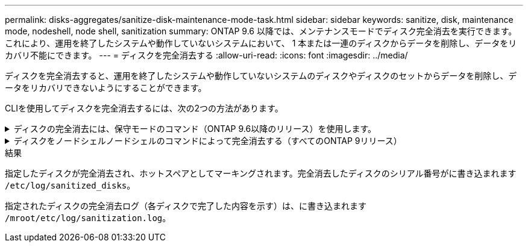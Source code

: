 ---
permalink: disks-aggregates/sanitize-disk-maintenance-mode-task.html 
sidebar: sidebar 
keywords: sanitize, disk, maintenance mode, nodeshell, node shell, sanitization 
summary: ONTAP 9.6 以降では、メンテナンスモードでディスク完全消去を実行できます。これにより、運用を終了したシステムや動作していないシステムにおいて、 1 本または一連のディスクからデータを削除し、データをリカバリ不能にできます。 
---
= ディスクを完全消去する
:allow-uri-read: 
:icons: font
:imagesdir: ../media/


[role="lead"]
ディスクを完全消去すると、運用を終了したシステムや動作していないシステムのディスクやディスクのセットからデータを削除し、データをリカバリできないようにすることができます。

CLIを使用してディスクを完全消去するには、次の2つの方法があります。

.ディスクの完全消去には、保守モードのコマンド（ONTAP 9.6以降のリリース）を使用します。
[%collapsible]
====
ONTAP 9.6 以降では、メンテナンスモードでディスク完全消去を実行できます。

.作業を開始する前に
* 自己暗号化ディスク（ SED ）を使用することはできません。
+
を使用する必要があります `storage encryption disk sanitize` SEDを完全消去するコマンド。

+
link:../encryption-at-rest/index.html["保存データの暗号化"]



.手順
. メンテナンスモードでブートします。
+
.. コマンドを入力して、現在のシェルを終了します `halt`。
+
LOADER プロンプトが表示されます。

.. コマンドを入力してメンテナンスモードに切り替えます `boot_ontap maint`。
+
情報が表示されると、保守モードのプロンプトが表示されます。



. 完全消去するディスクがパーティショニングされている場合は、各ディスクのパーティショニングを解除します。
+

NOTE: ディスクのパーティショニングを解除するコマンドはdiagレベルでのみ使用でき、ネットアップサポートの指示があった場合にのみ実行してください。作業を進める前に、ネットアップサポートに問い合わせることを推奨します。Knowledge Base記事も参照できます link:https://kb.netapp.com/Advice_and_Troubleshooting/Data_Storage_Systems/FAS_Systems/How_to_unpartition_a_spare_drive_in_ONTAP["ONTAP でスペアドライブのパーティショニングを解除する方法"^]

+
`disk unpartition _disk_name_`

. 指定したディスクを完全消去します。
+
`disk sanitize start [-p _pattern1_|-r [-p _pattern2_|-r [-p _pattern3_|-r]]] [-c _cycle_count_] _disk_list_`

+

NOTE: 完全消去中はノードの電源をオフにしたり、ストレージの接続を切断したり、ターゲットディスクを取り外したりしないでください。完全消去のフォーマットフェーズで処理が中断された場合、ディスクを完全消去してスペアプールに戻せる状態にするには、フォーマットフェーズを再起動して完了させる必要があります。完全消去プロセスを中止する必要がある場合は、を使用します `disk sanitize abort` コマンドを実行します指定したディスクで完全消去のフォーマットフェーズが進行中の場合、そのフェーズが完了するまで処理は中止されません。

+
 `-p` `_pattern1_` `-p` `_pattern2_` `-p` `_pattern3_` 1～3個のユーザ定義16進数上書きパターンのサイクルを指定します。このサイクルは、完全消去するディスクに連続して適用できます。デフォルトのパターンは 3 回で、最初のパスに 0x55 、 2 番目のパスに 0xaa 、 3 番目のパスに 0x3C が使用されます。

+
`-r` パターン化された上書きを、パスの一部またはすべてに対してランダムな上書きで置き換えます。

+
`-c` `_cycle_count_` 指定した上書きパターンの適用回数を指定します。デフォルト値は 1 サイクルです。最大値は 7 サイクルです。

+
`_disk_list_` には、完全消去するスペアディスクのIDを、スペースで区切って指定します。

. 必要に応じて、ディスク完全消去プロセスのステータスを確認します。
+
`disk sanitize status [_disk_list_]`

. 完全消去プロセスが完了したら、各ディスクのスペアステータスにディスクを戻します。
+
`disk sanitize release _disk_name_`

. メンテナンスモードを終了します。


====
.ディスクをノードシェルノードシェルのコマンドによって完全消去する（すべてのONTAP 9リリース）
[%collapsible]
====
ONTAP 9のすべてのバージョンで、ノードシェルコマンドを使用してディスク完全消去を有効にした場合、一部の下位レベルのONTAP コマンドが無効になります。ノードで有効にしたディスク完全消去を無効にすることはできません。

.作業を開始する前に
* ディスクはスペアディスクである必要があります。ノードに所有されており、ローカル階層（アグリゲート）で使用されていないディスクを指定する必要があります。
+
ディスクがパーティショニングされている場合、パーティションをローカル階層（アグリゲート）で使用することはできません。

* 自己暗号化ディスク（ SED ）を使用することはできません。
+
を使用する必要があります `storage encryption disk sanitize` SEDを完全消去するコマンド。

+
link:../encryption-at-rest/index.html["保存データの暗号化"]

* ストレージプールの一部であるディスクを使用することはできません。


.手順
. 完全消去するディスクがパーティショニングされている場合は、各ディスクのパーティショニングを解除します。
+
--

NOTE: ディスクのパーティショニングを解除するコマンドはdiagレベルでのみ使用でき、ネットアップサポートの指示があった場合にのみ実行してください。**作業を進める前に、ネットアップサポートに問い合わせることを強くお勧めします。**ナレッジベースの記事も参照できます link:https://kb.netapp.com/Advice_and_Troubleshooting/Data_Storage_Systems/FAS_Systems/How_to_unpartition_a_spare_drive_in_ONTAP["ONTAP でスペアドライブのパーティショニングを解除する方法"^]。

--
+
`disk unpartition _disk_name_`

. 完全消去するディスクを所有するノードのノードシェルに切り替えます。
+
`system node run -node _node_name_`

. ディスク完全消去を有効にします。
+
`options licensed_feature.disk_sanitization.enable on`

+
このコマンドは取り消すことができないため、確認を求められます。

. ノードシェルの advanced 権限レベルに切り替えます。
+
`priv set advanced`

. 指定したディスクを完全消去します。
+
`disk sanitize start [-p pattern1|-r [-p pattern2|-r [-p pattern3|-r]]] [-c cycle_count] disk_list`

+

NOTE: 完全消去中はノードの電源をオフにしたり、ストレージの接続を切断したり、ターゲットディスクを取り外したりしないでください。完全消去のフォーマットフェーズで処理が中断された場合、ディスクを完全消去してスペアプールに戻せる状態にするには、フォーマットフェーズを再起動して完了させる必要があります。完全消去プロセスを中止する必要がある場合は、 disk sanitize abort コマンドを使用します。指定したディスクで完全消去のフォーマットフェーズが進行中の場合、そのフェーズが完了するまで処理は中止されません。

+
`-p pattern1 -p pattern2 -p pattern3` 1～3個のユーザ定義16進数上書きパターンのサイクルを指定します。このサイクルは、完全消去するディスクに連続して適用できます。デフォルトのパターンは 3 回で、最初のパスに 0x55 、 2 番目のパスに 0xaa 、 3 番目のパスに 0x3C が使用されます。

+
`-r` パターン化された上書きを、パスの一部またはすべてに対してランダムな上書きで置き換えます。

+
`-c cycle_count` 指定した上書きパターンの適用回数を指定します。

+
デフォルト値は 1 サイクルです。最大値は 7 サイクルです。

+
`disk_list` には、完全消去するスペアディスクのIDを、スペースで区切って指定します。

. ディスク完全消去プロセスのステータスを確認するには、次のコマンドを入力します。
+
`disk sanitize status [disk_list]`

. 完全消去プロセスが完了したら、ディスクをスペア状態に戻します。
+
`disk sanitize release _disk_name_`

. ノードシェルの admin 権限レベルに戻ります。
+
`priv set admin`

. ONTAP CLI に戻ります。
+
`exit`

. すべてのディスクがスペア状態に戻ったかどうかを確認します。
+
`storage aggregate show-spare-disks`

+
[cols="1,2"]
|===


| 状況 | 作業 


| 完全消去したすべてのディスクがスペアとして表示されます | これで終了です。ディスクは完全消去され、スペア状態になります。 


| 完全消去した一部のディスクがスペアとして表示されない  a| 
次の手順を実行します。

.. advanced 権限モードに切り替えます。
+
`set -privilege advanced`

.. 完全消去した未割り当てのディスクを各ディスクの適切なノードに割り当てます。
+
`storage disk assign -disk _disk_name_ -owner _node_name_`

.. 各ディスクのディスクをスペア状態に戻します。
+
`storage disk unfail -disk _disk_name_ -s -q`

.. adminモードに戻ります。
+
`set -privilege admin`



|===


====
.結果
指定したディスクが完全消去され、ホットスペアとしてマーキングされます。完全消去したディスクのシリアル番号がに書き込まれます `/etc/log/sanitized_disks`。

指定されたディスクの完全消去ログ（各ディスクで完了した内容を示す）は、に書き込まれます `/mroot/etc/log/sanitization.log`。
